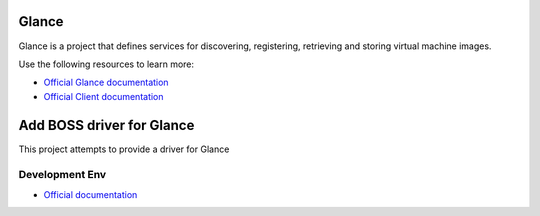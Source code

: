 ======
Glance
======

Glance is a project that defines services for discovering, registering,
retrieving and storing virtual machine images.

Use the following resources to learn more:

* `Official Glance documentation <http://docs.openstack.org/developer/glance/>`_
* `Official Client documentation <http://docs.openstack.org/developer/python-glanceclient/>`_



======
Add BOSS driver for Glance
======

This project attempts to provide a driver for Glance

Development Env
------------
* `Official documentation <http://docs.openstack.org/developer/glance/installing.html>`_
